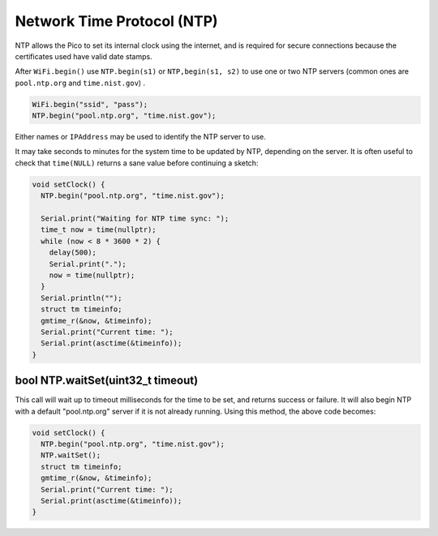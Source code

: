 Network Time Protocol (NTP)
===========================

NTP allows the Pico to set its internal clock using the internet, and is
required for secure connections because the certificates used have valid
date stamps.

After ``WiFi.begin()`` use ``NTP.begin(s1)`` or ``NTP,begin(s1, s2)``  to
use one or two NTP servers (common ones are ``pool.ntp.org`` and
``time.nist.gov``) .

.. code :: cpp

    WiFi.begin("ssid", "pass");
    NTP.begin("pool.ntp.org", "time.nist.gov");

Either names or ``IPAddress`` may be used to identify the NTP server to
use.

It may take seconds to minutes for the system time to be updated by NTP,
depending on the server.  It is often useful to check that ``time(NULL)``
returns a sane value before continuing a sketch:

.. code :: cpp

    void setClock() {
      NTP.begin("pool.ntp.org", "time.nist.gov");

      Serial.print("Waiting for NTP time sync: ");
      time_t now = time(nullptr);
      while (now < 8 * 3600 * 2) {
        delay(500);
        Serial.print(".");
        now = time(nullptr);
      }
      Serial.println("");
      struct tm timeinfo;
      gmtime_r(&now, &timeinfo);
      Serial.print("Current time: ");
      Serial.print(asctime(&timeinfo));
    }

bool NTP.waitSet(uint32_t timeout)
----------------------------------
This call will wait up to timeout milliseconds for the time to be set, and returns
success or failure.  It will also begin NTP with a default "pool.ntp.org" server if
it is not already running.  Using this method, the above code becomes:

.. code :: cpp

    void setClock() {
      NTP.begin("pool.ntp.org", "time.nist.gov");
      NTP.waitSet();
      struct tm timeinfo;
      gmtime_r(&now, &timeinfo);
      Serial.print("Current time: ");
      Serial.print(asctime(&timeinfo));
    }
